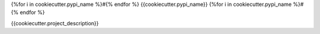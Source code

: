 {%for i in cookiecutter.pypi_name %}#{% endfor %}
{{cookiecutter.pypi_name}}
{%for i in cookiecutter.pypi_name %}#{% endfor %}

.. image:: https://img.shields.io/pypi/v/{{cookiecutter.pypi_name}}.svg
   :target: https://pypi.python.org/pypi/{{cookiecutter.pypi_name}}
   :alt: Latest Version

.. image:: https://img.shields.io/pypi/pyversions/{{cookiecutter.pypi_name}}.svg
   :target: https://pypi.python.org/pypi/{{cookiecutter.pypi_name}}
   :alt: Supported Python Versions

.. image:: https://img.shields.io/badge/code_style-black-000000.svg
   :target: https://github.com/ambv/black
   :alt: Code style: black

.. image:: https://readthedocs.org/projects/{{cookiecutter.pypi_name}}/badge/
   :target: https://{{cookiecutter.pypi_name}}.readthedocs.io/en/stable/
   :alt: Documentation Status

.. image:: https://travis-ci.org/awslabs/{{cookiecutter.pypi_name}}.svg?branch=master
   :target: https://travis-ci.org/awslabs/{{cookiecutter.pypi_name}}
   :alt: Travis CI Test Status

.. image:: https://ci.appveyor.com/api/projects/status/REPLACEME/branch/master?svg=true
   :target: https://ci.appveyor.com/project/REPLACEME
   :alt: AppVeyor Test Status

{{cookiecutter.project_description}}
